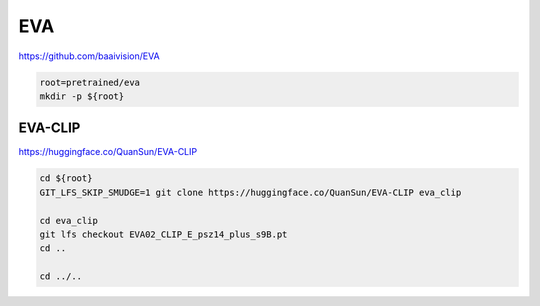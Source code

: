 EVA
===

https://github.com/baaivision/EVA

.. code-block:: bash

    root=pretrained/eva
    mkdir -p ${root}

EVA-CLIP
--------

https://huggingface.co/QuanSun/EVA-CLIP

.. code-block:: bash

    cd ${root}
    GIT_LFS_SKIP_SMUDGE=1 git clone https://huggingface.co/QuanSun/EVA-CLIP eva_clip

    cd eva_clip
    git lfs checkout EVA02_CLIP_E_psz14_plus_s9B.pt
    cd ..

    cd ../..

